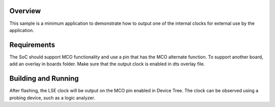.. zephyr:code-sample:: stm32_mco
   :name: Master Clock Output (MCO)
   :relevant-api: pinctrl_interface

   Output an internal clock for external use by the application.

Overview
********

This sample is a minimum application to demonstrate how to output one of the internal clocks for
external use by the application.

Requirements
************

The SoC should support MCO functionality and use a pin that has the MCO alternate function.
To support another board, add an overlay in boards folder.
Make sure that the output clock is enabled in dts overlay file.


Building and Running
********************

.. zephyr-app-commands::
   :zephyr-app: samples/boards/st/mco
   :board: nucleo_u5a5zj_q
   :goals: build flash

After flashing, the LSE clock will be output on the MCO pin enabled in Device Tree.
The clock can be observed using a probing device, such as a logic analyzer.
